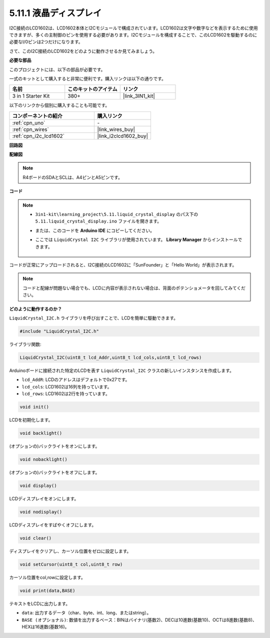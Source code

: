 .. _ar_lcd1602:

5.11.1 液晶ディスプレイ
=============================

I2C接続のLCD1602は、LCD1602本体とI2Cモジュールで構成されています。LCD1602は文字や数字などを表示するために使用できますが、多くの主制御のピンを使用する必要があります。I2Cモジュールを構成することで、このLCD1602を駆動するのに必要なI/0ピンは2つだけになります。

さて、このI2C接続のLCD1602をどのように動作させるか見てみましょう。

**必要な部品**

このプロジェクトには、以下の部品が必要です。

一式のキットとして購入すると非常に便利です。購入リンクは以下の通りです。

.. list-table::
    :widths: 20 20 20
    :header-rows: 1

    *   - 名前
        - このキットのアイテム
        - リンク
    *   - 3 in 1 Starter Kit
        - 380+
        - |link_3IN1_kit|

以下のリンクから個別に購入することも可能です。

.. list-table::
    :widths: 30 20
    :header-rows: 1

    *   - コンポーネントの紹介
        - 購入リンク

    *   - :ref:`cpn_uno`
        - \-
    *   - :ref:`cpn_wires`
        - |link_wires_buy|
    *   - :ref:`cpn_i2c_lcd1602`
        - |link_i2clcd1602_buy|

**回路図**

.. image:: img/circuit_7.1_lcd1602.png

**配線図**

.. image:: img/5.11_lcd_bb.png
    :width: 800
    :align: center

.. note::
    R4ボードのSDAとSCLは、A4ピンとA5ピンです。

**コード**

.. note::

    * ``3in1-kit\learning_project\5.11.liquid_crystal_display`` のパス下の ``5.11.liquid_crystal_display.ino`` ファイルを開きます。
    * または、このコードを **Arduino IDE** にコピーしてください。
    * ここでは ``LiquidCrystal I2C`` ライブラリが使用されています。 **Library Manager** からインストールできます。

        .. image:: ../img/lib_liquidcrystal_i2c.png
    
.. raw:: html

    <iframe src=https://create.arduino.cc/editor/sunfounder01/e49c4936-2530-4890-b86c-1017d11eae6e/preview?embed style="height:510px;width:100%;margin:10px 0" frameborder=0></iframe>
    
コードが正常にアップロードされると、I2C接続のLCD1602に「SunFounder」と「Hello World」が表示されます。

.. note::
    コードと配線が問題ない場合でも、LCDに内容が表示されない場合は、背面のポテンショメータを回してみてください。


**どのように動作するのか？**

``LiquidCrystal_I2C.h`` ライブラリを呼び出すことで、LCDを簡単に駆動できます。

.. code-block:: arduino

    #include "LiquidCrystal_I2C.h"

ライブラリ関数:

.. code-block:: arduino

    LiquidCrystal_I2C(uint8_t lcd_Addr,uint8_t lcd_cols,uint8_t lcd_rows)

Arduinoボードに接続された特定のLCDを表す ``LiquidCrystal_I2C`` クラスの新しいインスタンスを作成します。

* ``lcd_AddR``: LCDのアドレスはデフォルトで0x27です。
* ``lcd_cols``: LCD1602は16列を持っています。
* ``lcd_rows``: LCD1602は2行を持っています。

.. code-block:: arduino

    void init()

LCDを初期化します。

.. code-block:: arduino

    void backlight()

(オプションの)バックライトをオンにします。

.. code-block:: arduino

    void nobacklight()

(オプションの)バックライトをオフにします。

.. code-block:: arduino

    void display()

LCDディスプレイをオンにします。

.. code-block:: arduino

    void nodisplay()

LCDディスプレイをすばやくオフにします。

.. code-block:: arduino

    void clear()

ディスプレイをクリアし、カーソル位置をゼロに設定します。

.. code-block:: arduino

    void setCursor(uint8_t col,uint8_t row)

カーソル位置をcol,rowに設定します。

.. code-block:: arduino

    void print(data,BASE)

テキストをLCDに出力します。

* ``data``: 出力するデータ（char、byte、int、long、またはstring）。
* ``BASE (オプショナル)``: 数値を出力するベース：BINはバイナリ(基数2)、DECは10進数(基数10)、OCTは8進数(基数8)、HEXは16進数(基数16)。
